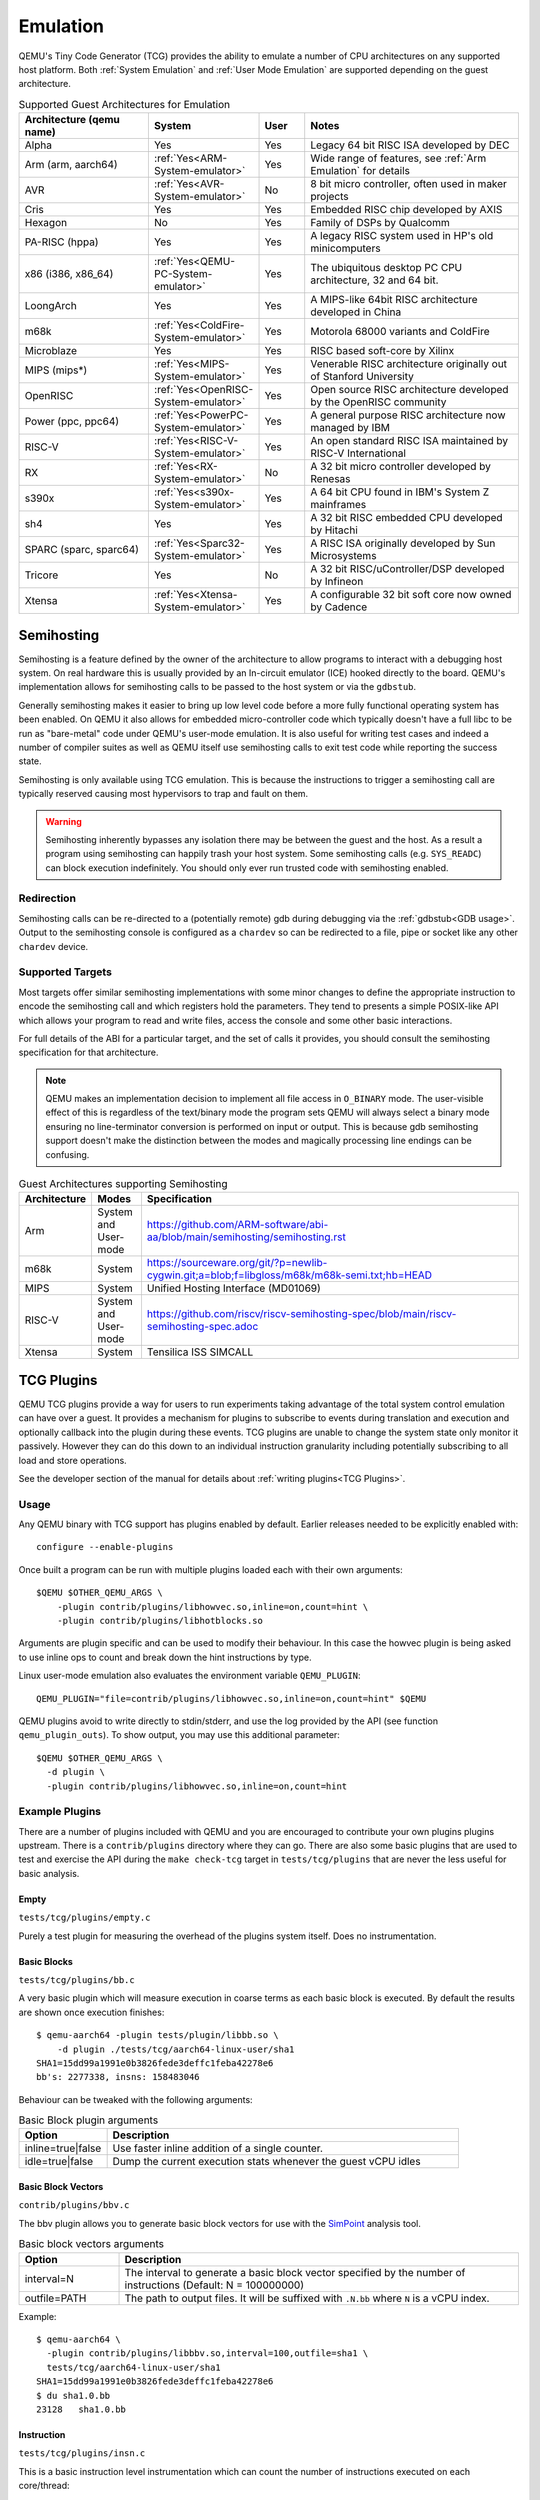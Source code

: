 Emulation
=========

QEMU's Tiny Code Generator (TCG) provides the ability to emulate a
number of CPU architectures on any supported host platform. Both
:ref:`System Emulation` and :ref:`User Mode Emulation` are supported
depending on the guest architecture.

.. list-table:: Supported Guest Architectures for Emulation
  :widths: 30 10 10 50
  :header-rows: 1

  * - Architecture (qemu name)
    - System
    - User
    - Notes
  * - Alpha
    - Yes
    - Yes
    - Legacy 64 bit RISC ISA developed by DEC
  * - Arm (arm, aarch64)
    - :ref:`Yes<ARM-System-emulator>`
    - Yes
    - Wide range of features, see :ref:`Arm Emulation` for details
  * - AVR
    - :ref:`Yes<AVR-System-emulator>`
    - No
    - 8 bit micro controller, often used in maker projects
  * - Cris
    - Yes
    - Yes
    - Embedded RISC chip developed by AXIS
  * - Hexagon
    - No
    - Yes
    - Family of DSPs by Qualcomm
  * - PA-RISC (hppa)
    - Yes
    - Yes
    - A legacy RISC system used in HP's old minicomputers
  * - x86 (i386, x86_64)
    - :ref:`Yes<QEMU-PC-System-emulator>`
    - Yes
    - The ubiquitous desktop PC CPU architecture, 32 and 64 bit.
  * - LoongArch
    - Yes
    - Yes
    - A MIPS-like 64bit RISC architecture developed in China
  * - m68k
    - :ref:`Yes<ColdFire-System-emulator>`
    - Yes
    - Motorola 68000 variants and ColdFire
  * - Microblaze
    - Yes
    - Yes
    - RISC based soft-core by Xilinx
  * - MIPS (mips*)
    - :ref:`Yes<MIPS-System-emulator>`
    - Yes
    - Venerable RISC architecture originally out of Stanford University
  * - OpenRISC
    - :ref:`Yes<OpenRISC-System-emulator>`
    - Yes
    - Open source RISC architecture developed by the OpenRISC community
  * - Power (ppc, ppc64)
    - :ref:`Yes<PowerPC-System-emulator>`
    - Yes
    - A general purpose RISC architecture now managed by IBM
  * - RISC-V
    - :ref:`Yes<RISC-V-System-emulator>`
    - Yes
    - An open standard RISC ISA maintained by RISC-V International
  * - RX
    - :ref:`Yes<RX-System-emulator>`
    - No
    - A 32 bit micro controller developed by Renesas
  * - s390x
    - :ref:`Yes<s390x-System-emulator>`
    - Yes
    - A 64 bit CPU found in IBM's System Z mainframes
  * - sh4
    - Yes
    - Yes
    - A 32 bit RISC embedded CPU developed by Hitachi
  * - SPARC (sparc, sparc64)
    - :ref:`Yes<Sparc32-System-emulator>`
    - Yes
    - A RISC ISA originally developed by Sun Microsystems
  * - Tricore
    - Yes
    - No
    - A 32 bit RISC/uController/DSP developed by Infineon
  * - Xtensa
    - :ref:`Yes<Xtensa-System-emulator>`
    - Yes
    - A configurable 32 bit soft core now owned by Cadence

.. _Semihosting:

Semihosting
-----------

Semihosting is a feature defined by the owner of the architecture to
allow programs to interact with a debugging host system. On real
hardware this is usually provided by an In-circuit emulator (ICE)
hooked directly to the board. QEMU's implementation allows for
semihosting calls to be passed to the host system or via the
``gdbstub``.

Generally semihosting makes it easier to bring up low level code before a
more fully functional operating system has been enabled. On QEMU it
also allows for embedded micro-controller code which typically doesn't
have a full libc to be run as "bare-metal" code under QEMU's user-mode
emulation. It is also useful for writing test cases and indeed a
number of compiler suites as well as QEMU itself use semihosting calls
to exit test code while reporting the success state.

Semihosting is only available using TCG emulation. This is because the
instructions to trigger a semihosting call are typically reserved
causing most hypervisors to trap and fault on them.

.. warning::
   Semihosting inherently bypasses any isolation there may be between
   the guest and the host. As a result a program using semihosting can
   happily trash your host system. Some semihosting calls (e.g.
   ``SYS_READC``) can block execution indefinitely. You should only
   ever run trusted code with semihosting enabled.

Redirection
~~~~~~~~~~~

Semihosting calls can be re-directed to a (potentially remote) gdb
during debugging via the :ref:`gdbstub<GDB usage>`. Output to the
semihosting console is configured as a ``chardev`` so can be
redirected to a file, pipe or socket like any other ``chardev``
device.

Supported Targets
~~~~~~~~~~~~~~~~~

Most targets offer similar semihosting implementations with some
minor changes to define the appropriate instruction to encode the
semihosting call and which registers hold the parameters. They tend to
presents a simple POSIX-like API which allows your program to read and
write files, access the console and some other basic interactions.

For full details of the ABI for a particular target, and the set of
calls it provides, you should consult the semihosting specification
for that architecture.

.. note::
   QEMU makes an implementation decision to implement all file
   access in ``O_BINARY`` mode. The user-visible effect of this is
   regardless of the text/binary mode the program sets QEMU will
   always select a binary mode ensuring no line-terminator conversion
   is performed on input or output. This is because gdb semihosting
   support doesn't make the distinction between the modes and
   magically processing line endings can be confusing.

.. list-table:: Guest Architectures supporting Semihosting
  :widths: 10 10 80
  :header-rows: 1

  * - Architecture
    - Modes
    - Specification
  * - Arm
    - System and User-mode
    - https://github.com/ARM-software/abi-aa/blob/main/semihosting/semihosting.rst
  * - m68k
    - System
    - https://sourceware.org/git/?p=newlib-cygwin.git;a=blob;f=libgloss/m68k/m68k-semi.txt;hb=HEAD
  * - MIPS
    - System
    - Unified Hosting Interface (MD01069)
  * - RISC-V
    - System and User-mode
    - https://github.com/riscv/riscv-semihosting-spec/blob/main/riscv-semihosting-spec.adoc
  * - Xtensa
    - System
    - Tensilica ISS SIMCALL

TCG Plugins
-----------

QEMU TCG plugins provide a way for users to run experiments taking
advantage of the total system control emulation can have over a guest.
It provides a mechanism for plugins to subscribe to events during
translation and execution and optionally callback into the plugin
during these events. TCG plugins are unable to change the system state
only monitor it passively. However they can do this down to an
individual instruction granularity including potentially subscribing
to all load and store operations.

See the developer section of the manual for details about
:ref:`writing plugins<TCG Plugins>`.

Usage
~~~~~

Any QEMU binary with TCG support has plugins enabled by default.
Earlier releases needed to be explicitly enabled with::

  configure --enable-plugins

Once built a program can be run with multiple plugins loaded each with
their own arguments::

  $QEMU $OTHER_QEMU_ARGS \
      -plugin contrib/plugins/libhowvec.so,inline=on,count=hint \
      -plugin contrib/plugins/libhotblocks.so

Arguments are plugin specific and can be used to modify their
behaviour. In this case the howvec plugin is being asked to use inline
ops to count and break down the hint instructions by type.

Linux user-mode emulation also evaluates the environment variable
``QEMU_PLUGIN``::

  QEMU_PLUGIN="file=contrib/plugins/libhowvec.so,inline=on,count=hint" $QEMU

QEMU plugins avoid to write directly to stdin/stderr, and use the log provided
by the API (see function ``qemu_plugin_outs``).
To show output, you may use this additional parameter::

  $QEMU $OTHER_QEMU_ARGS \
    -d plugin \
    -plugin contrib/plugins/libhowvec.so,inline=on,count=hint

Example Plugins
~~~~~~~~~~~~~~~

There are a number of plugins included with QEMU and you are
encouraged to contribute your own plugins plugins upstream. There is a
``contrib/plugins`` directory where they can go. There are also some
basic plugins that are used to test and exercise the API during the
``make check-tcg`` target in ``tests/tcg/plugins`` that are never the
less useful for basic analysis.

Empty
.....

``tests/tcg/plugins/empty.c``

Purely a test plugin for measuring the overhead of the plugins system
itself. Does no instrumentation.

Basic Blocks
............

``tests/tcg/plugins/bb.c``

A very basic plugin which will measure execution in coarse terms as
each basic block is executed. By default the results are shown once
execution finishes::

  $ qemu-aarch64 -plugin tests/plugin/libbb.so \
      -d plugin ./tests/tcg/aarch64-linux-user/sha1
  SHA1=15dd99a1991e0b3826fede3deffc1feba42278e6
  bb's: 2277338, insns: 158483046

Behaviour can be tweaked with the following arguments:

.. list-table:: Basic Block plugin arguments
  :widths: 20 80
  :header-rows: 1

  * - Option
    - Description
  * - inline=true|false
    - Use faster inline addition of a single counter.
  * - idle=true|false
    - Dump the current execution stats whenever the guest vCPU idles

Basic Block Vectors
...................

``contrib/plugins/bbv.c``

The bbv plugin allows you to generate basic block vectors for use with the
`SimPoint <https://cseweb.ucsd.edu/~calder/simpoint/>`__ analysis tool.

.. list-table:: Basic block vectors arguments
  :widths: 20 80
  :header-rows: 1

  * - Option
    - Description
  * - interval=N
    - The interval to generate a basic block vector specified by the number of
      instructions (Default: N = 100000000)
  * - outfile=PATH
    - The path to output files.
      It will be suffixed with ``.N.bb`` where ``N`` is a vCPU index.

Example::

  $ qemu-aarch64 \
    -plugin contrib/plugins/libbbv.so,interval=100,outfile=sha1 \
    tests/tcg/aarch64-linux-user/sha1
  SHA1=15dd99a1991e0b3826fede3deffc1feba42278e6
  $ du sha1.0.bb
  23128   sha1.0.bb

Instruction
...........

``tests/tcg/plugins/insn.c``

This is a basic instruction level instrumentation which can count the
number of instructions executed on each core/thread::

  $ qemu-aarch64 -plugin tests/plugin/libinsn.so \
      -d plugin ./tests/tcg/aarch64-linux-user/threadcount
  Created 10 threads
  Done
  cpu 0 insns: 46765
  cpu 1 insns: 3694
  cpu 2 insns: 3694
  cpu 3 insns: 2994
  cpu 4 insns: 1497
  cpu 5 insns: 1497
  cpu 6 insns: 1497
  cpu 7 insns: 1497
  total insns: 63135

Behaviour can be tweaked with the following arguments:

.. list-table:: Instruction plugin arguments
  :widths: 20 80
  :header-rows: 1

  * - Option
    - Description
  * - inline=true|false
    - Use faster inline addition of a single counter.
  * - sizes=true|false
    - Give a summary of the instruction sizes for the execution
  * - match=<string>
    - Only instrument instructions matching the string prefix

The ``match`` option will show some basic stats including how many
instructions have executed since the last execution. For
example::

   $ qemu-aarch64 -plugin tests/plugin/libinsn.so,match=bl \
       -d plugin ./tests/tcg/aarch64-linux-user/sha512-vector
   ...
   0x40069c, 'bl #0x4002b0', 10 hits, 1093 match hits, Δ+1257 since last match, 98 avg insns/match
   0x4006ac, 'bl #0x403690', 10 hits, 1094 match hits, Δ+47 since last match, 98 avg insns/match
   0x4037fc, 'bl #0x4002b0', 18 hits, 1095 match hits, Δ+22 since last match, 98 avg insns/match
   0x400720, 'bl #0x403690', 10 hits, 1096 match hits, Δ+58 since last match, 98 avg insns/match
   0x4037fc, 'bl #0x4002b0', 19 hits, 1097 match hits, Δ+22 since last match, 98 avg insns/match
   0x400730, 'bl #0x403690', 10 hits, 1098 match hits, Δ+33 since last match, 98 avg insns/match
   0x4037ac, 'bl #0x4002b0', 12 hits, 1099 match hits, Δ+20 since last match, 98 avg insns/match
   ...

For more detailed execution tracing see the ``execlog`` plugin for
other options.

Memory
......

``tests/tcg/plugins/mem.c``

Basic instruction level memory instrumentation::

  $ qemu-aarch64 -plugin tests/plugin/libmem.so,inline=true \
      -d plugin ./tests/tcg/aarch64-linux-user/sha1
  SHA1=15dd99a1991e0b3826fede3deffc1feba42278e6
  inline mem accesses: 79525013

Behaviour can be tweaked with the following arguments:

.. list-table:: Memory plugin arguments
  :widths: 20 80
  :header-rows: 1

  * - Option
    - Description
  * - inline=true|false
    - Use faster inline addition of a single counter
  * - callback=true|false
    - Use callbacks on each memory instrumentation.
  * - hwaddr=true|false
    - Count IO accesses (only for system emulation)

System Calls
............

``tests/tcg/plugins/syscall.c``

A basic syscall tracing plugin. This only works for user-mode. By
default it will give a summary of syscall stats at the end of the
run::

  $ qemu-aarch64 -plugin tests/plugin/libsyscall \
      -d plugin ./tests/tcg/aarch64-linux-user/threadcount
  Created 10 threads
  Done
  syscall no.  calls  errors
  226          12     0
  99           11     11
  115          11     0
  222          11     0
  93           10     0
  220          10     0
  233          10     0
  215          8      0
  214          4      0
  134          2      0
  64           2      0
  96           1      0
  94           1      0
  80           1      0
  261          1      0
  78           1      0
  160          1      0
  135          1      0

Behaviour can be tweaked with the following arguments:

.. list-table:: Syscall plugin arguments
  :widths: 20 80
  :header-rows: 1

  * - Option
    - Description
  * - print=true|false
    - Print the number of times each syscall is called
  * - log_writes=true|false
    - Log the buffer of each write syscall in hexdump format

Test inline operations
......................

``tests/plugins/inline.c``

This plugin is used for testing all inline operations, conditional callbacks and
scoreboard. It prints a per-cpu summary of all events.


Hot Blocks
..........

``contrib/plugins/hotblocks.c``

The hotblocks plugin allows you to examine the where hot paths of
execution are in your program. Once the program has finished you will
get a sorted list of blocks reporting the starting PC, translation
count, number of instructions and execution count. This will work best
with linux-user execution as system emulation tends to generate
re-translations as blocks from different programs get swapped in and
out of system memory.

Example::

  $ qemu-aarch64 \
    -plugin contrib/plugins/libhotblocks.so -d plugin \
    ./tests/tcg/aarch64-linux-user/sha1
  SHA1=15dd99a1991e0b3826fede3deffc1feba42278e6
  collected 903 entries in the hash table
  pc, tcount, icount, ecount
  0x0000000041ed10, 1, 5, 66087
  0x000000004002b0, 1, 4, 66087
  ...


Hot Pages
.........

``contrib/plugins/hotpages.c``

Similar to hotblocks but this time tracks memory accesses::

  $ qemu-aarch64 \
    -plugin contrib/plugins/libhotpages.so -d plugin \
    ./tests/tcg/aarch64-linux-user/sha1
  SHA1=15dd99a1991e0b3826fede3deffc1feba42278e6
  Addr, RCPUs, Reads, WCPUs, Writes
  0x000055007fe000, 0x0001, 31747952, 0x0001, 8835161
  0x000055007ff000, 0x0001, 29001054, 0x0001, 8780625
  0x00005500800000, 0x0001, 687465, 0x0001, 335857
  0x0000000048b000, 0x0001, 130594, 0x0001, 355
  0x0000000048a000, 0x0001, 1826, 0x0001, 11

The hotpages plugin can be configured using the following arguments:

.. list-table:: Hot pages arguments
  :widths: 20 80
  :header-rows: 1

  * - Option
    - Description
  * - sortby=reads|writes|address
    - Log the data sorted by either the number of reads, the number of writes, or
      memory address. (Default: entries are sorted by the sum of reads and writes)
  * - io=on
    - Track IO addresses. Only relevant to full system emulation. (Default: off)
  * - pagesize=N
    - The page size used. (Default: N = 4096)

Instruction Distribution
........................

``contrib/plugins/howvec.c``

This is an instruction classifier so can be used to count different
types of instructions. It has a number of options to refine which get
counted. You can give a value to the ``count`` argument for a class of
instructions to break it down fully, so for example to see all the system
registers accesses::

  $ qemu-system-aarch64 $(QEMU_ARGS) \
    -append "root=/dev/sda2 systemd.unit=benchmark.service" \
    -smp 4 -plugin ./contrib/plugins/libhowvec.so,count=sreg -d plugin

which will lead to a sorted list after the class breakdown::

  Instruction Classes:
  Class:   UDEF                   not counted
  Class:   SVE                    (68 hits)
  Class:   PCrel addr             (47789483 hits)
  Class:   Add/Sub (imm)          (192817388 hits)
  Class:   Logical (imm)          (93852565 hits)
  Class:   Move Wide (imm)        (76398116 hits)
  Class:   Bitfield               (44706084 hits)
  Class:   Extract                (5499257 hits)
  Class:   Cond Branch (imm)      (147202932 hits)
  Class:   Exception Gen          (193581 hits)
  Class:     NOP                  not counted
  Class:   Hints                  (6652291 hits)
  Class:   Barriers               (8001661 hits)
  Class:   PSTATE                 (1801695 hits)
  Class:   System Insn            (6385349 hits)
  Class:   System Reg             counted individually
  Class:   Branch (reg)           (69497127 hits)
  Class:   Branch (imm)           (84393665 hits)
  Class:   Cmp & Branch           (110929659 hits)
  Class:   Tst & Branch           (44681442 hits)
  Class:   AdvSimd ldstmult       (736 hits)
  Class:   ldst excl              (9098783 hits)
  Class:   Load Reg (lit)         (87189424 hits)
  Class:   ldst noalloc pair      (3264433 hits)
  Class:   ldst pair              (412526434 hits)
  Class:   ldst reg (imm)         (314734576 hits)
  Class: Loads & Stores           (2117774 hits)
  Class: Data Proc Reg            (223519077 hits)
  Class: Scalar FP                (31657954 hits)
  Individual Instructions:
  Instr: mrs x0, sp_el0           (2682661 hits)  (op=0xd5384100/  System Reg)
  Instr: mrs x1, tpidr_el2        (1789339 hits)  (op=0xd53cd041/  System Reg)
  Instr: mrs x2, tpidr_el2        (1513494 hits)  (op=0xd53cd042/  System Reg)
  Instr: mrs x0, tpidr_el2        (1490823 hits)  (op=0xd53cd040/  System Reg)
  Instr: mrs x1, sp_el0           (933793 hits)   (op=0xd5384101/  System Reg)
  Instr: mrs x2, sp_el0           (699516 hits)   (op=0xd5384102/  System Reg)
  Instr: mrs x4, tpidr_el2        (528437 hits)   (op=0xd53cd044/  System Reg)
  Instr: mrs x30, ttbr1_el1       (480776 hits)   (op=0xd538203e/  System Reg)
  Instr: msr ttbr1_el1, x30       (480713 hits)   (op=0xd518203e/  System Reg)
  Instr: msr vbar_el1, x30        (480671 hits)   (op=0xd518c01e/  System Reg)
  ...

To find the argument shorthand for the class you need to examine the
source code of the plugin at the moment, specifically the ``*opt``
argument in the InsnClassExecCount tables.

Lockstep Execution
..................

``contrib/plugins/lockstep.c``

This is a debugging tool for developers who want to find out when and
where execution diverges after a subtle change to TCG code generation.
It is not an exact science and results are likely to be mixed once
asynchronous events are introduced. While the use of -icount can
introduce determinism to the execution flow it doesn't always follow
the translation sequence will be exactly the same. Typically this is
caused by a timer firing to service the GUI causing a block to end
early. However in some cases it has proved to be useful in pointing
people at roughly where execution diverges. The only argument you need
for the plugin is a path for the socket the two instances will
communicate over::


  $ qemu-system-sparc -monitor none -parallel none \
    -net none -M SS-20 -m 256 -kernel day11/zImage.elf \
    -plugin ./contrib/plugins/liblockstep.so,sockpath=lockstep-sparc.sock \
    -d plugin,nochain

which will eventually report::

  qemu-system-sparc: warning: nic lance.0 has no peer
  @ 0x000000ffd06678 vs 0x000000ffd001e0 (2/1 since last)
  @ 0x000000ffd07d9c vs 0x000000ffd06678 (3/1 since last)
  Δ insn_count @ 0x000000ffd07d9c (809900609) vs 0x000000ffd06678 (809900612)
    previously @ 0x000000ffd06678/10 (809900609 insns)
    previously @ 0x000000ffd001e0/4 (809900599 insns)
    previously @ 0x000000ffd080ac/2 (809900595 insns)
    previously @ 0x000000ffd08098/5 (809900593 insns)
    previously @ 0x000000ffd080c0/1 (809900588 insns)


Hardware Profile
................

``contrib/plugins/hwprofile.c``

The hwprofile tool can only be used with system emulation and allows
the user to see what hardware is accessed how often. It has a number of options:

.. list-table:: Hardware Profile arguments
  :widths: 20 80
  :header-rows: 1

  * - Option
    - Description
  * - track=[read|write]
    - By default the plugin tracks both reads and writes. You can use
      this option to limit the tracking to just one class of accesses.
  * - source
    - Will include a detailed break down of what the guest PC that made the
      access was. Not compatible with the pattern option. Example output::

        cirrus-low-memory @ 0xfffffd00000a0000
         pc:fffffc0000005cdc, 1, 256
         pc:fffffc0000005ce8, 1, 256
         pc:fffffc0000005cec, 1, 256

  * - pattern
    - Instead break down the accesses based on the offset into the HW
      region. This can be useful for seeing the most used registers of
      a device. Example output::

        pci0-conf @ 0xfffffd01fe000000
          off:00000004, 1, 1
          off:00000010, 1, 3
          off:00000014, 1, 3
          off:00000018, 1, 2
          off:0000001c, 1, 2
          off:00000020, 1, 2
          ...


Execution Log
.............

``contrib/plugins/execlog.c``

The execlog tool traces executed instructions with memory access. It can be used
for debugging and security analysis purposes.
Please be aware that this will generate a lot of output.

The plugin needs default argument::

  $ qemu-system-arm $(QEMU_ARGS) \
    -plugin ./contrib/plugins/libexeclog.so -d plugin

which will output an execution trace following this structure::

  # vCPU, vAddr, opcode, disassembly[, load/store, memory addr, device]...
  0, 0xa12, 0xf8012400, "movs r4, #0"
  0, 0xa14, 0xf87f42b4, "cmp r4, r6"
  0, 0xa16, 0xd206, "bhs #0xa26"
  0, 0xa18, 0xfff94803, "ldr r0, [pc, #0xc]", load, 0x00010a28, RAM
  0, 0xa1a, 0xf989f000, "bl #0xd30"
  0, 0xd30, 0xfff9b510, "push {r4, lr}", store, 0x20003ee0, RAM, store, 0x20003ee4, RAM
  0, 0xd32, 0xf9893014, "adds r0, #0x14"
  0, 0xd34, 0xf9c8f000, "bl #0x10c8"
  0, 0x10c8, 0xfff96c43, "ldr r3, [r0, #0x44]", load, 0x200000e4, RAM

Please note that you need to configure QEMU with Capstone support to get disassembly.

The output can be filtered to only track certain instructions or
addresses using the ``ifilter`` or ``afilter`` options. You can stack the
arguments if required::

  $ qemu-system-arm $(QEMU_ARGS) \
    -plugin ./contrib/plugins/libexeclog.so,ifilter=st1w,afilter=0x40001808 -d plugin

This plugin can also dump registers when they change value. Specify the name of the
registers with multiple ``reg`` options. You can also use glob style matching if you wish::

  $ qemu-system-arm $(QEMU_ARGS) \
    -plugin ./contrib/plugins/libexeclog.so,reg=\*_el2,reg=sp -d plugin

Be aware that each additional register to check will slow down
execution quite considerably. You can optimise the number of register
checks done by using the rdisas option. This will only instrument
instructions that mention the registers in question in disassembly.
This is not foolproof as some instructions implicitly change
instructions. You can use the ifilter to catch these cases::

  $ qemu-system-arm $(QEMU_ARGS) \
    -plugin ./contrib/plugins/libexeclog.so,ifilter=msr,ifilter=blr,reg=x30,reg=\*_el1,rdisas=on

Cache Modelling
...............

``contrib/plugins/cache.c``

Cache modelling plugin that measures the performance of a given L1 cache
configuration, and optionally a unified L2 per-core cache when a given working
set is run::

  $ qemu-x86_64 -plugin ./contrib/plugins/libcache.so \
      -d plugin -D cache.log ./tests/tcg/x86_64-linux-user/float_convs

will report the following::

    core #, data accesses, data misses, dmiss rate, insn accesses, insn misses, imiss rate
    0       996695         508             0.0510%  2642799        18617           0.7044%

    address, data misses, instruction
    0x424f1e (_int_malloc), 109, movq %rax, 8(%rcx)
    0x41f395 (_IO_default_xsputn), 49, movb %dl, (%rdi, %rax)
    0x42584d (ptmalloc_init.part.0), 33, movaps %xmm0, (%rax)
    0x454d48 (__tunables_init), 20, cmpb $0, (%r8)
    ...

    address, fetch misses, instruction
    0x4160a0 (__vfprintf_internal), 744, movl $1, %ebx
    0x41f0a0 (_IO_setb), 744, endbr64
    0x415882 (__vfprintf_internal), 744, movq %r12, %rdi
    0x4268a0 (__malloc), 696, andq $0xfffffffffffffff0, %rax
    ...

The plugin has a number of arguments, all of them are optional:

.. list-table:: Cache modelling arguments
  :widths: 20 80
  :header-rows: 1

  * - Option
    - Description
  * - limit=N
    - Print top N icache and dcache thrashing instructions along with
      their address, number of misses, and its disassembly. (default: 32)
  * - icachesize=N
      iblksize=B
      iassoc=A
    - Instruction cache configuration arguments. They specify the
      cache size, block size, and associativity of the instruction
      cache, respectively. (default: N = 16384, B = 64, A = 8)
  * - dcachesize=N
    - Data cache size (default: 16834)
  * - dblksize=B
    - Data cache block size (default: 64)
  * - dassoc=A
    - Data cache associativity (default: 8)
  * - evict=POLICY
    - Sets the eviction policy to POLICY. Available policies are:
      ``lru``, ``fifo``, and ``rand``. The plugin will use
      the specified policy for both instruction and data caches.
      (default: POLICY = ``lru``)
  * - cores=N
    - Sets the number of cores for which we maintain separate icache
      and dcache. (default: for linux-user, N = 1, for full system
      emulation: N = cores available to guest)
  * - l2=on
    - Simulates a unified L2 cache (stores blocks for both
      instructions and data) using the default L2 configuration (cache
      size = 2MB, associativity = 16-way, block size = 64B).
  * - l2cachesize=N
    - L2 cache size (default: 2097152 (2MB)), implies ``l2=on``
  * - l2blksize=B
    - L2 cache block size (default: 64), implies ``l2=on``
  * - l2assoc=A
    - L2 cache associativity (default: 16), implies ``l2=on``

Stop on Trigger
...............

``contrib/plugins/stoptrigger.c``

The stoptrigger plugin allows to setup triggers to stop emulation.
It can be used for research purposes to launch some code and precisely stop it
and understand where its execution flow went.

Two types of triggers can be configured: a count of instructions to stop at,
or an address to stop at. Multiple triggers can be set at once.

By default, QEMU will exit with return code 0. A custom return code can be
configured for each trigger using ``:CODE`` syntax.

For example, to stop at the 20-th instruction with return code 41, at address
0xd4 with return code 0 or at address 0xd8 with return code 42::

  $ qemu-system-aarch64 $(QEMU_ARGS) \
    -plugin ./contrib/plugins/libstoptrigger.so,icount=20:41,addr=0xd4,addr=0xd8:42 -d plugin

The plugin will log the reason of exit, for example::

  0xd4 reached, exiting

Limit instructions per second
.............................

This plugin can limit the number of Instructions Per Second that are executed::

    # get number of instructions
    $ num_insn=$(./build/qemu-x86_64 -plugin ./build/tests/plugin/libinsn.so -d plugin /bin/true |& grep total | sed -e 's/.*: //')
    # limit speed to execute in 10 seconds
    $ time ./build/qemu-x86_64 -plugin ./build/contrib/plugins/libips.so,ips=$(($num_insn/10)) /bin/true
    real 10.000s


.. list-table:: IPS arguments
  :widths: 20 80
  :header-rows: 1

  * - Option
    - Description
  * - ips=N
    - Maximum number of instructions per cpu that can be executed in one second.
      The plugin will sleep when the given number of instructions is reached.

Other emulation features
------------------------

When running system emulation you can also enable deterministic
execution which allows for repeatable record/replay debugging. See
:ref:`Record/Replay<replay>` for more details.
